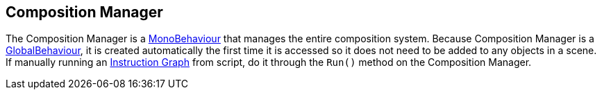 [#manual/composition-manager]

## Composition Manager

The Composition Manager is a https://docs.unity3d.com/ScriptReference/MonoBehaviour.html[MonoBehaviour^] that manages the entire composition system. Because Composition Manager is a link:/projects/unity-utilities/documentation/#/v10/reference/global-behaviour-1[GlobalBehaviour^], it is created automatically the first time it is accessed so it does not need to be added to any objects in a scene. If manually running an <<manual/instruction-graph.html,Instruction Graph>> from script, do it through the `Run()` method on the Composition Manager.

ifdef::backend-multipage_html5[]
<<reference/composition-manager.html,Reference>>
endif::[]
